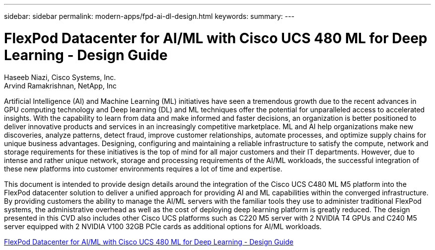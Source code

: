 ---
sidebar: sidebar
permalink: modern-apps/fpd-ai-dl-design.html
keywords: 
summary: 
---

= FlexPod Datacenter for AI/ML with Cisco UCS 480 ML for Deep Learning - Design Guide

:hardbreaks:
:nofooter:
:icons: font
:linkattrs:
:imagesdir: ./../media/

Haseeb Niazi, Cisco Systems, Inc.
Arvind Ramakrishnan, NetApp, Inc

Artificial Intelligence (AI) and Machine Learning (ML) initiatives have seen a tremendous growth due to the recent advances in GPU computing technology and Deep learning (DL) and ML techniques offer the potential for unparalleled access to accelerated insights. With the capability to learn from data and make informed and faster decisions, an organization is better positioned to deliver innovative products and services in an increasingly competitive marketplace. ML and AI help organizations make new discoveries, analyze patterns, detect fraud, improve customer relationships, automate processes, and optimize supply chains for unique business advantages. Designing, configuring and maintaining a reliable infrastructure to satisfy the compute, network and storage requirements for these initiatives is the top of mind for all major customers and their IT departments. However, due to intense and rather unique network, storage and processing requirements of the AI/ML workloads, the successful integration of these new platforms into customer environments requires a lot of time and expertise.

This document is intended to provide design details around the integration of the Cisco UCS C480 ML M5 platform into the FlexPod datacenter solution to deliver a unified approach for providing AI and ML capabilities within the converged infrastructure. By providing customers the ability to manage the AI/ML servers with the familiar tools they use to administer traditional FlexPod systems, the administrative overhead as well as the cost of deploying deep learning platform is greatly reduced. The design presented in this CVD also includes other Cisco UCS platforms such as C220 M5 server with 2 NVIDIA T4 GPUs and C240 M5 server equipped with 2 NVIDIA V100 32GB PCIe cards as additional options for AI/ML workloads.

link:https://www.cisco.com/c/en/us/td/docs/unified_computing/ucs/UCS_CVDs/flexpod_c480m5l_aiml_design.html[FlexPod Datacenter for AI/ML with Cisco UCS 480 ML for Deep Learning - Design Guide^]